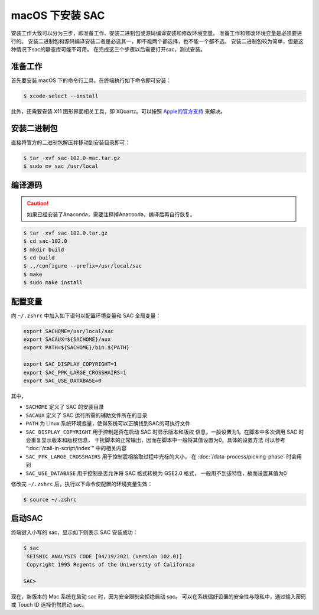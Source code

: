 macOS 下安装 SAC
================

安装工作大致可以分为三步，即准备工作、安装二进制包或源码编译安装和修改环境变量。
准备工作和修改环境变量是必须要进行的。
安装二进制包和源码编译安装二者是必选其一，即不能两个都选择，也不能一个都不选。
安装二进制包较为简单，但是这种情况下sac的静态库可能不可用。
在完成这三个步骤以后需要打开sac，测试安装。

准备工作
--------

首先要安装 macOS 下的命令行工具。在终端执行如下命令即可安装：

.. code-block:: console

    $ xcode-select --install

此外，还需要安装 X11 图形界面相关工具，即 XQuartz。可以按照
`Apple的官方支持 <https://support.apple.com/zh-cn/HT201341>`_ 来解决。

安装二进制包
------------

直接将官方的二进制包解压并移动到安装目录即可：

.. code-block:: console

    $ tar -xvf sac-102.0-mac.tar.gz
    $ sudo mv sac /usr/local

编译源码
--------

.. caution::

   如果已经安装了Anaconda，需要注释掉Anaconda，编译后再自行恢复。

.. code-block:: console

    $ tar -xvf sac-102.0.tar.gz
    $ cd sac-102.0
    $ mkdir build
    $ cd build
    $ ../configure --prefix=/usr/local/sac
    $ make
    $ sudo make install

配置变量
--------

向 ``~/.zshrc`` 中加入如下语句以配置环境变量和 SAC 全局变量：

.. code-block:: bash

    export SACHOME=/usr/local/sac
    export SACAUX=${SACHOME}/aux
    export PATH=${SACHOME}/bin:${PATH}

    export SAC_DISPLAY_COPYRIGHT=1
    export SAC_PPK_LARGE_CROSSHAIRS=1
    export SAC_USE_DATABASE=0

其中，

-  ``SACHOME`` 定义了 SAC 的安装目录
-  ``SACAUX`` 定义了 SAC 运行所需的辅助文件所在的目录
-  ``PATH`` 为 Linux 系统环境变量，使得系统可以正确找到SAC的可执行文件
-  ``SAC_DISPLAY_COPYRIGHT`` 用于控制是否在启动 SAC 时显示版本和版权
   信息，一般设置为1。在脚本中多次调用 SAC 时会重复显示版本和版权信息，
   干扰脚本的正常输出，因而在脚本中一般将其值设置为0。具体的设置方法
   可以参考 “:doc:`/call-in-script/index`\ ” 中的相关内容
-  ``SAC_PPK_LARGE_CROSSHAIRS`` 用于控制震相拾取过程中光标的大小，
   在 :doc:`/data-process/picking-phase` 时会用到
-  ``SAC_USE_DATABASE`` 用于控制是否允许将 SAC 格式转换为 GSE2.0 格式，
   一般用不到该特性，故而设置其值为0

修改完 ``~/.zshrc`` 后，执行以下命令使配置的环境变量生效：

.. code-block:: console

    $ source ~/.zshrc

启动SAC
-------

终端键入小写的 sac，显示如下则表示 SAC 安装成功：

.. code-block:: console

    $ sac
     SEISMIC ANALYSIS CODE [04/19/2021 (Version 102.0)]
     Copyright 1995 Regents of the University of California

    SAC>

现在，新版本的 Mac 系统在启动 sac 时，因为安全限制会拒绝启动 sac。
可以在系统偏好设置的安全性与隐私中，通过输入密码或 Touch ID 选择仍然启动 sac。

